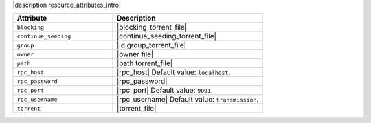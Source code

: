 .. The contents of this file are included in multiple topics.
.. This file should not be changed in a way that hinders its ability to appear in multiple documentation sets.

|description resource_attributes_intro|

.. list-table::
   :widths: 200 300
   :header-rows: 1

   * - Attribute
     - Description
   * - ``blocking``
     - |blocking_torrent_file|
   * - ``continue_seeding``
     - |continue_seeding_torrent_file|
   * - ``group``
     - |id group_torrent_file|
   * - ``owner``
     - |owner file|
   * - ``path``
     - |path torrent_file|
   * - ``rpc_host``
     - |rpc_host| Default value: ``localhost``.
   * - ``rpc_password``
     - |rpc_password|
   * - ``rpc_port``
     - |rpc_port| Default value: ``9091``.
   * - ``rpc_username``
     - |rpc_username| Default value: ``transmission``.
   * - ``torrent``
     - |torrent_file|

